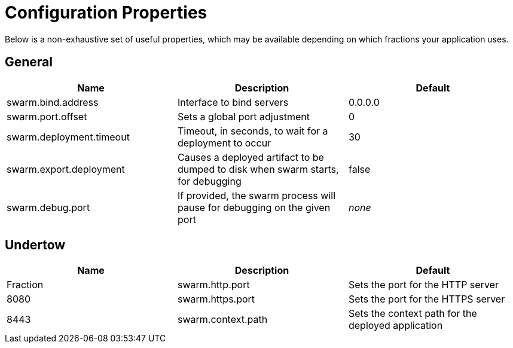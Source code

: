 = Configuration Properties

Below is a non-exhaustive set of useful properties, which may be available depending on which fractions your application uses.

== General

[cols=3, options="header"]
|===
|Name 
|Description
|Default

|swarm.bind.address
|Interface to bind servers
|0.0.0.0

|swarm.port.offset
|Sets a global port adjustment
|0

|swarm.deployment.timeout
|Timeout, in seconds, to wait for a deployment to occur
|30

|swarm.export.deployment
|Causes a deployed artifact to be dumped to disk when swarm starts, for debugging
|false

|swarm.debug.port
|If provided, the swarm process will pause for debugging on the given port
|_none_

|===

== Undertow

[cols=3, options="header"]
|===
|Name 
|Description
|Default
|Fraction

|swarm.http.port
|Sets the port for the HTTP server
|8080

|swarm.https.port
|Sets the port for the HTTPS server
|8443

|swarm.context.path
|Sets the context path for the deployed application
|/

|===
